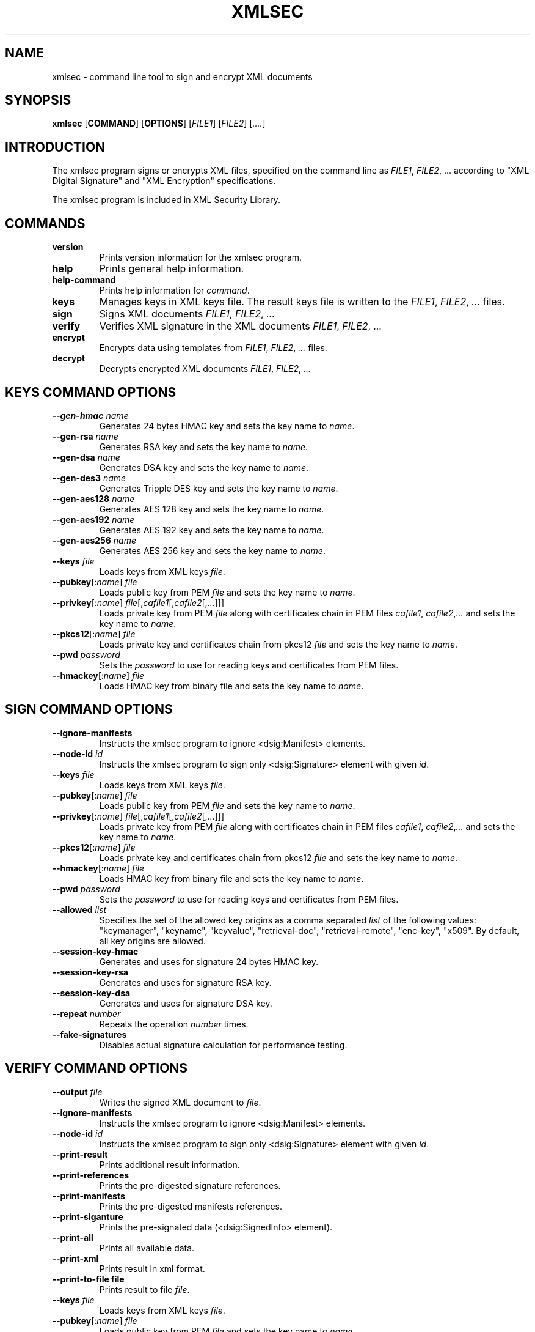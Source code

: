 .\"Generated by db2man.xsl. Don't modify this, modify the source.
.de Sh \" Subsection
.br
.if t .Sp
.ne 5
.PP
\fB\\$1\fR
.PP
..
.de Sp \" Vertical space (when we can't use .PP)
.if t .sp .5v
.if n .sp
..
.de Ip \" List item
.br
.ie \\n(.$>=3 .ne \\$3
.el .ne 3
.IP "\\$1" \\$2
..
.TH "XMLSEC" 1 "" "" "xmlsec Manual"
.SH NAME
xmlsec \- command line tool to sign and encrypt XML documents
.SH "SYNOPSIS"

.nf
\fBxmlsec\fR [\fBCOMMAND\fR] [\fBOPTIONS\fR] [\fIFILE1\fR] [\fIFILE2\fR] [\fI....\fR]
      
.fi

.SH "INTRODUCTION"

.PP
The xmlsec program signs or encrypts XML files, specified on the command line as \fIFILE1\fR, \fIFILE2\fR, ... according to "XML Digital Signature" and "XML Encryption" specifications.

.PP
The xmlsec program is included in XML Security Library.

.SH "COMMANDS"

.TP
\fBversion\fR
Prints version information for the xmlsec program.

.TP
\fBhelp\fR
Prints general help information.

.TP
\fBhelp-command\fR
Prints help information for \fIcommand\fR.

.TP
\fBkeys\fR
Manages keys in XML keys file. The result keys file is written to the \fIFILE1\fR, \fIFILE2\fR, \fI...\fR files.

.TP
\fBsign\fR
Signs XML documents \fIFILE1\fR, \fIFILE2\fR, \fI...\fR

.TP
\fBverify\fR
Verifies XML signature in the XML documents \fIFILE1\fR, \fIFILE2\fR, \fI...\fR

.TP
\fBencrypt\fR
Encrypts data using templates from \fIFILE1\fR, \fIFILE2\fR, \fI...\fR files.

.TP
\fBdecrypt\fR
Decrypts encrypted XML documents \fIFILE1\fR, \fIFILE2\fR, \fI...\fR

.SH "KEYS COMMAND OPTIONS"

.TP
\fB--gen-hmac\fR \fIname\fR
Generates 24 bytes HMAC key and sets the key name to \fIname\fR.

.TP
\fB--gen-rsa\fR \fIname\fR
Generates RSA key and sets the key name to \fIname\fR.

.TP
\fB--gen-dsa\fR \fIname\fR
Generates DSA key and sets the key name to \fIname\fR.

.TP
\fB--gen-des3\fR \fIname\fR
Generates Tripple DES key and sets the key name to \fIname\fR.

.TP
\fB--gen-aes128\fR \fIname\fR
Generates AES 128 key and sets the key name to \fIname\fR.

.TP
\fB--gen-aes192\fR \fIname\fR
Generates AES 192 key and sets the key name to \fIname\fR.

.TP
\fB--gen-aes256\fR \fIname\fR
Generates AES 256 key and sets the key name to \fIname\fR.

.TP
\fB--keys\fR \fIfile\fR
Loads keys from XML keys \fIfile\fR.

.TP
\fB--pubkey\fR[:\fIname\fR] \fIfile\fR
Loads public key from PEM \fIfile\fR and sets the key name to \fIname\fR.

.TP
\fB--privkey\fR[:\fIname\fR] \fIfile\fR[,\fIcafile1\fR[,\fIcafile2\fR[,\fI...\fR]]]
Loads private key from PEM \fIfile\fR along with certificates chain in PEM files \fIcafile1\fR, \fIcafile2\fR,\fI...\fR and sets the key name to \fIname\fR.

.TP
\fB--pkcs12\fR[:\fIname\fR] \fIfile\fR
Loads private key and certificates chain from pkcs12 \fIfile\fR and sets the key name to \fIname\fR.

.TP
\fB--pwd\fR \fIpassword\fR
Sets the \fIpassword\fR to use for reading keys and certificates from PEM files.

.TP
\fB--hmackey\fR[:\fIname\fR] \fIfile\fR
Loads HMAC key from binary file and sets the key name to \fIname\fR.

.SH "SIGN COMMAND OPTIONS"

.TP
\fB--ignore-manifests\fR
Instructs the xmlsec program to ignore <dsig:Manifest> elements.

.TP
\fB--node-id\fR \fIid\fR
Instructs the xmlsec program to sign only <dsig:Signature> element with given \fIid\fR.

.TP
\fB--keys\fR \fIfile\fR
Loads keys from XML keys \fIfile\fR.

.TP
\fB--pubkey\fR[:\fIname\fR] \fIfile\fR
Loads public key from PEM \fIfile\fR and sets the key name to \fIname\fR.

.TP
\fB--privkey\fR[:\fIname\fR] \fIfile\fR[,\fIcafile1\fR[,\fIcafile2\fR[,\fI...\fR]]]
Loads private key from PEM \fIfile\fR along with certificates chain in PEM files \fIcafile1\fR, \fIcafile2\fR,\fI...\fR and sets the key name to \fIname\fR.

.TP
\fB--pkcs12\fR[:\fIname\fR] \fIfile\fR
Loads private key and certificates chain from pkcs12 \fIfile\fR and sets the key name to \fIname\fR.

.TP
\fB--hmackey\fR[:\fIname\fR] \fIfile\fR
Loads HMAC key from binary file and sets the key name to \fIname\fR.

.TP
\fB--pwd\fR \fIpassword\fR
Sets the \fIpassword\fR to use for reading keys and certificates from PEM files.

.TP
\fB--allowed\fR \fIlist\fR
Specifies the set of the allowed key origins as a comma separated \fIlist\fR of the following values: "keymanager", "keyname", "keyvalue", "retrieval-doc", "retrieval-remote", "enc-key", "x509". By default, all key origins are allowed.

.TP
\fB--session-key-hmac\fR
Generates and uses for signature 24 bytes HMAC key.

.TP
\fB--session-key-rsa\fR
Generates and uses for signature RSA key.

.TP
\fB--session-key-dsa\fR
Generates and uses for signature DSA key.

.TP
\fB--repeat\fR \fInumber\fR
Repeats the operation \fInumber\fR times.

.TP
\fB--fake-signatures\fR
Disables actual signature calculation for performance testing.

.SH "VERIFY COMMAND OPTIONS"

.TP
\fB--output\fR \fIfile\fR
Writes the signed XML document to \fIfile\fR.

.TP
\fB--ignore-manifests\fR
Instructs the xmlsec program to ignore <dsig:Manifest> elements.

.TP
\fB--node-id\fR \fIid\fR
Instructs the xmlsec program to sign only <dsig:Signature> element with given \fIid\fR.

.TP
\fB--print-result\fR
Prints additional result information.

.TP
\fB--print-references\fR
Prints the pre-digested signature references.

.TP
\fB--print-manifests\fR
Prints the pre-digested manifests references.

.TP
\fB--print-siganture\fR
Prints the pre-signated data (<dsig:SignedInfo> element).

.TP
\fB--print-all\fR
Prints all available data.

.TP
\fB--print-xml\fR
Prints result in xml format.

.TP
\fB--print-to-file file\fR
Prints result to file \fIfile\fR.

.TP
\fB--keys\fR \fIfile\fR
Loads keys from XML keys \fIfile\fR.

.TP
\fB--pubkey\fR[:\fIname\fR] \fIfile\fR
Loads public key from PEM \fIfile\fR and sets the key name to \fIname\fR.

.TP
\fB--privkey\fR[:\fIname\fR] \fIfile\fR[,\fIcafile1\fR[,\fIcafile2\fR[,\fI...\fR]]]
Loads private key from PEM \fIfile\fR along with certificates chain in PEM files \fIcafile1\fR, \fIcafile2\fR,\fI...\fR and sets the key name to \fIname\fR.

.TP
\fB--pkcs12\fR[:\fIname\fR] \fIfile\fR
Loads private key and certificates chain from pkcs12 \fIfile\fR and sets the key name to \fIname\fR.

.TP
\fB--hmackey\fR[:\fIname\fR] \fIfile\fR
Loads HMAC key from binary file and sets the key name to \fIname\fR.

.TP
\fB--pwd\fR \fIpassword\fR
Sets the \fIpassword\fR to use for reading keys and certificates from PEM files.

.TP
\fB--allowed\fR \fIlist\fR
Specifies the set of the allowed key origins as a comma separated \fIlist\fR of the following values: "keymanager", "keyname", "keyvalue", "retrieval-doc", "retrieval-remote", "enc-key", "x509". By default, all key origins are allowed.

.TP
\fB--trusted\fR \fIfile\fR
Loads trusted certificate from PEM \fIfile\fR.

.TP
\fB--untrusted\fR \fIfile\fR
Loads un-trusted certificate from PEM \fIfile\fR.

.TP
\fB--repeat\fR \fInumber\fR
Repeats the operation \fInumber\fR times.

.TP
\fB--fake-signatures\fR
Disables actual signature calculation for performance testing.

.SH "ENCRYPT COMMAND OPTIONS"

.TP
\fB--output\fR \fIfile\fR
Writes the encrypted XML document to \fIfile\fR.

.TP
\fB--binary\fR \fIfile\fR
Encrypts binary \fIfile\fR.

.TP
\fB--xml\fR \fIfile\fR
Encrypts XML \fIfile\fR.

.TP
\fB--node-id\fR \fIid\fR
Instructs the xmlsec program to encrypt only element with given \fIid\fR.

.TP
\fB--node-name\fR [\fInamespace-uri\fR:]\fIname\fR
Instructs the xmlsec program to encrypt only element with given \fInamespace-uri\fR and \fIname\fR.

.TP
\fB--keys\fR \fIfile\fR
Loads keys from XML keys \fIfile\fR.

.TP
\fB--pubkey\fR[:\fIname\fR] \fIfile\fR
Loads public key from PEM \fIfile\fR and sets the key name to \fIname\fR.

.TP
\fB--privkey\fR[:\fIname\fR] \fIfile\fR[,\fIcafile1\fR[,\fIcafile2\fR[,\fI...\fR]]]
Loads private key from PEM \fIfile\fR along with certificates chain in PEM files \fIcafile1\fR, \fIcafile2\fR,\fI...\fR and sets the key name to \fIname\fR.

.TP
\fB--pkcs12\fR[:\fIname\fR] \fIfile\fR
Loads private key and certificates chain from pkcs12 \fIfile\fR and sets the key name to \fIname\fR.

.TP
\fB--hmackey\fR[:\fIname\fR] \fIfile\fR
Loads HMAC key from binary file and sets the key name to \fIname\fR.

.TP
\fB--pwd\fR \fIpassword\fR
Sets the \fIpassword\fR to use for reading keys and certificates from PEM files.

.TP
\fB--allowed\fR \fIlist\fR
Specifies the set of the allowed key origins as a comma separated \fIlist\fR of the following values: "keymanager", "keyname", "keyvalue", "retrieval-doc", "retrieval-remote", "enc-key", "x509". By default, all key origins are allowed.

.TP
\fB--session-key-rsa\fR
Generates and uses for encryption RSA key.

.TP
\fB--session-key-des3\fR
Generates and uses for encryption Tripple DES key.

.TP
\fB--session-key-aes128\fR
Generates and uses for encryption AES 128 key.

.TP
\fB--session-key-aes192\fR
Generates and uses for encryption AES 192 key.

.TP
\fB--session-key-256\fR
Generates and uses for encryption AES 256 key.

.TP
\fB--repeat\fR \fInumber\fR
Repeats the operation \fInumber\fR times.

.SH "DECRYPT COMMAND OPTIONS"

.TP
\fB--output\fR \fIfile\fR
Writes the decrypted XML document to \fIfile\fR.

.TP
\fB--node-id\fR \fIid\fR
Instructs the xmlsec program to decrypt only element with given \fIid\fR.

.TP
\fB--keys\fR \fIfile\fR
Loads keys from XML keys \fIfile\fR.

.TP
\fB--pubkey\fR[:\fIname\fR] \fIfile\fR
Loads public key from PEM \fIfile\fR and sets the key name to \fIname\fR.

.TP
\fB--privkey\fR[:\fIname\fR] \fIfile\fR[,\fIcafile1\fR[,\fIcafile2\fR[,\fI...\fR]]]
Loads private key from PEM \fIfile\fR along with certificates chain in PEM files \fIcafile1\fR, \fIcafile2\fR,\fI...\fR and sets the key name to \fIname\fR.

.TP
\fB--pkcs12\fR[:\fIname\fR] \fIfile\fR
Loads private key and certificates chain from pkcs12 \fIfile\fR and sets the key name to \fIname\fR.

.TP
\fB--hmackey\fR[:\fIname\fR] \fIfile\fR
Loads HMAC key from binary file and sets the key name to \fIname\fR.

.TP
\fB--pwd\fR \fIpassword\fR
Sets the \fIpassword\fR to use for reading keys and certificates from PEM files.

.TP
\fB--allowed\fR \fIlist\fR
Specifies the set of the allowed key origins as a comma separated \fIlist\fR of the following values: "keymanager", "keyname", "keyvalue", "retrieval-doc", "retrieval-remote", "enc-key", "x509". By default, all key origins are allowed.

.TP
\fB--trusted\fR \fIfile\fR
Loads trusted certificate from PEM \fIfile\fR.

.TP
\fB--untrusted\fR \fIfile\fR
Loads un-trusted certificate from PEM \fIfile\fR.

.TP
\fB--repeat\fR \fInumber\fR
Repeats the operation \fInumber\fR times.

.SH "REPORTING BUGS"

.PP
Report bugs to <xmlsec@aleksey.com>

.SH "MORE INFORMATION"


XML Security Library: \fIhttp://www.aleksey.com/xmlsec/\fR


XML Digital Signature: \fIhttp://www.w3.org/Signature/\fR


XML Encrytpion: \fIhttp://www.w3.org/Encryption/\fR

.SH AUTHOR
Aleksey Sanin <aleksey@aleksey.com>.
